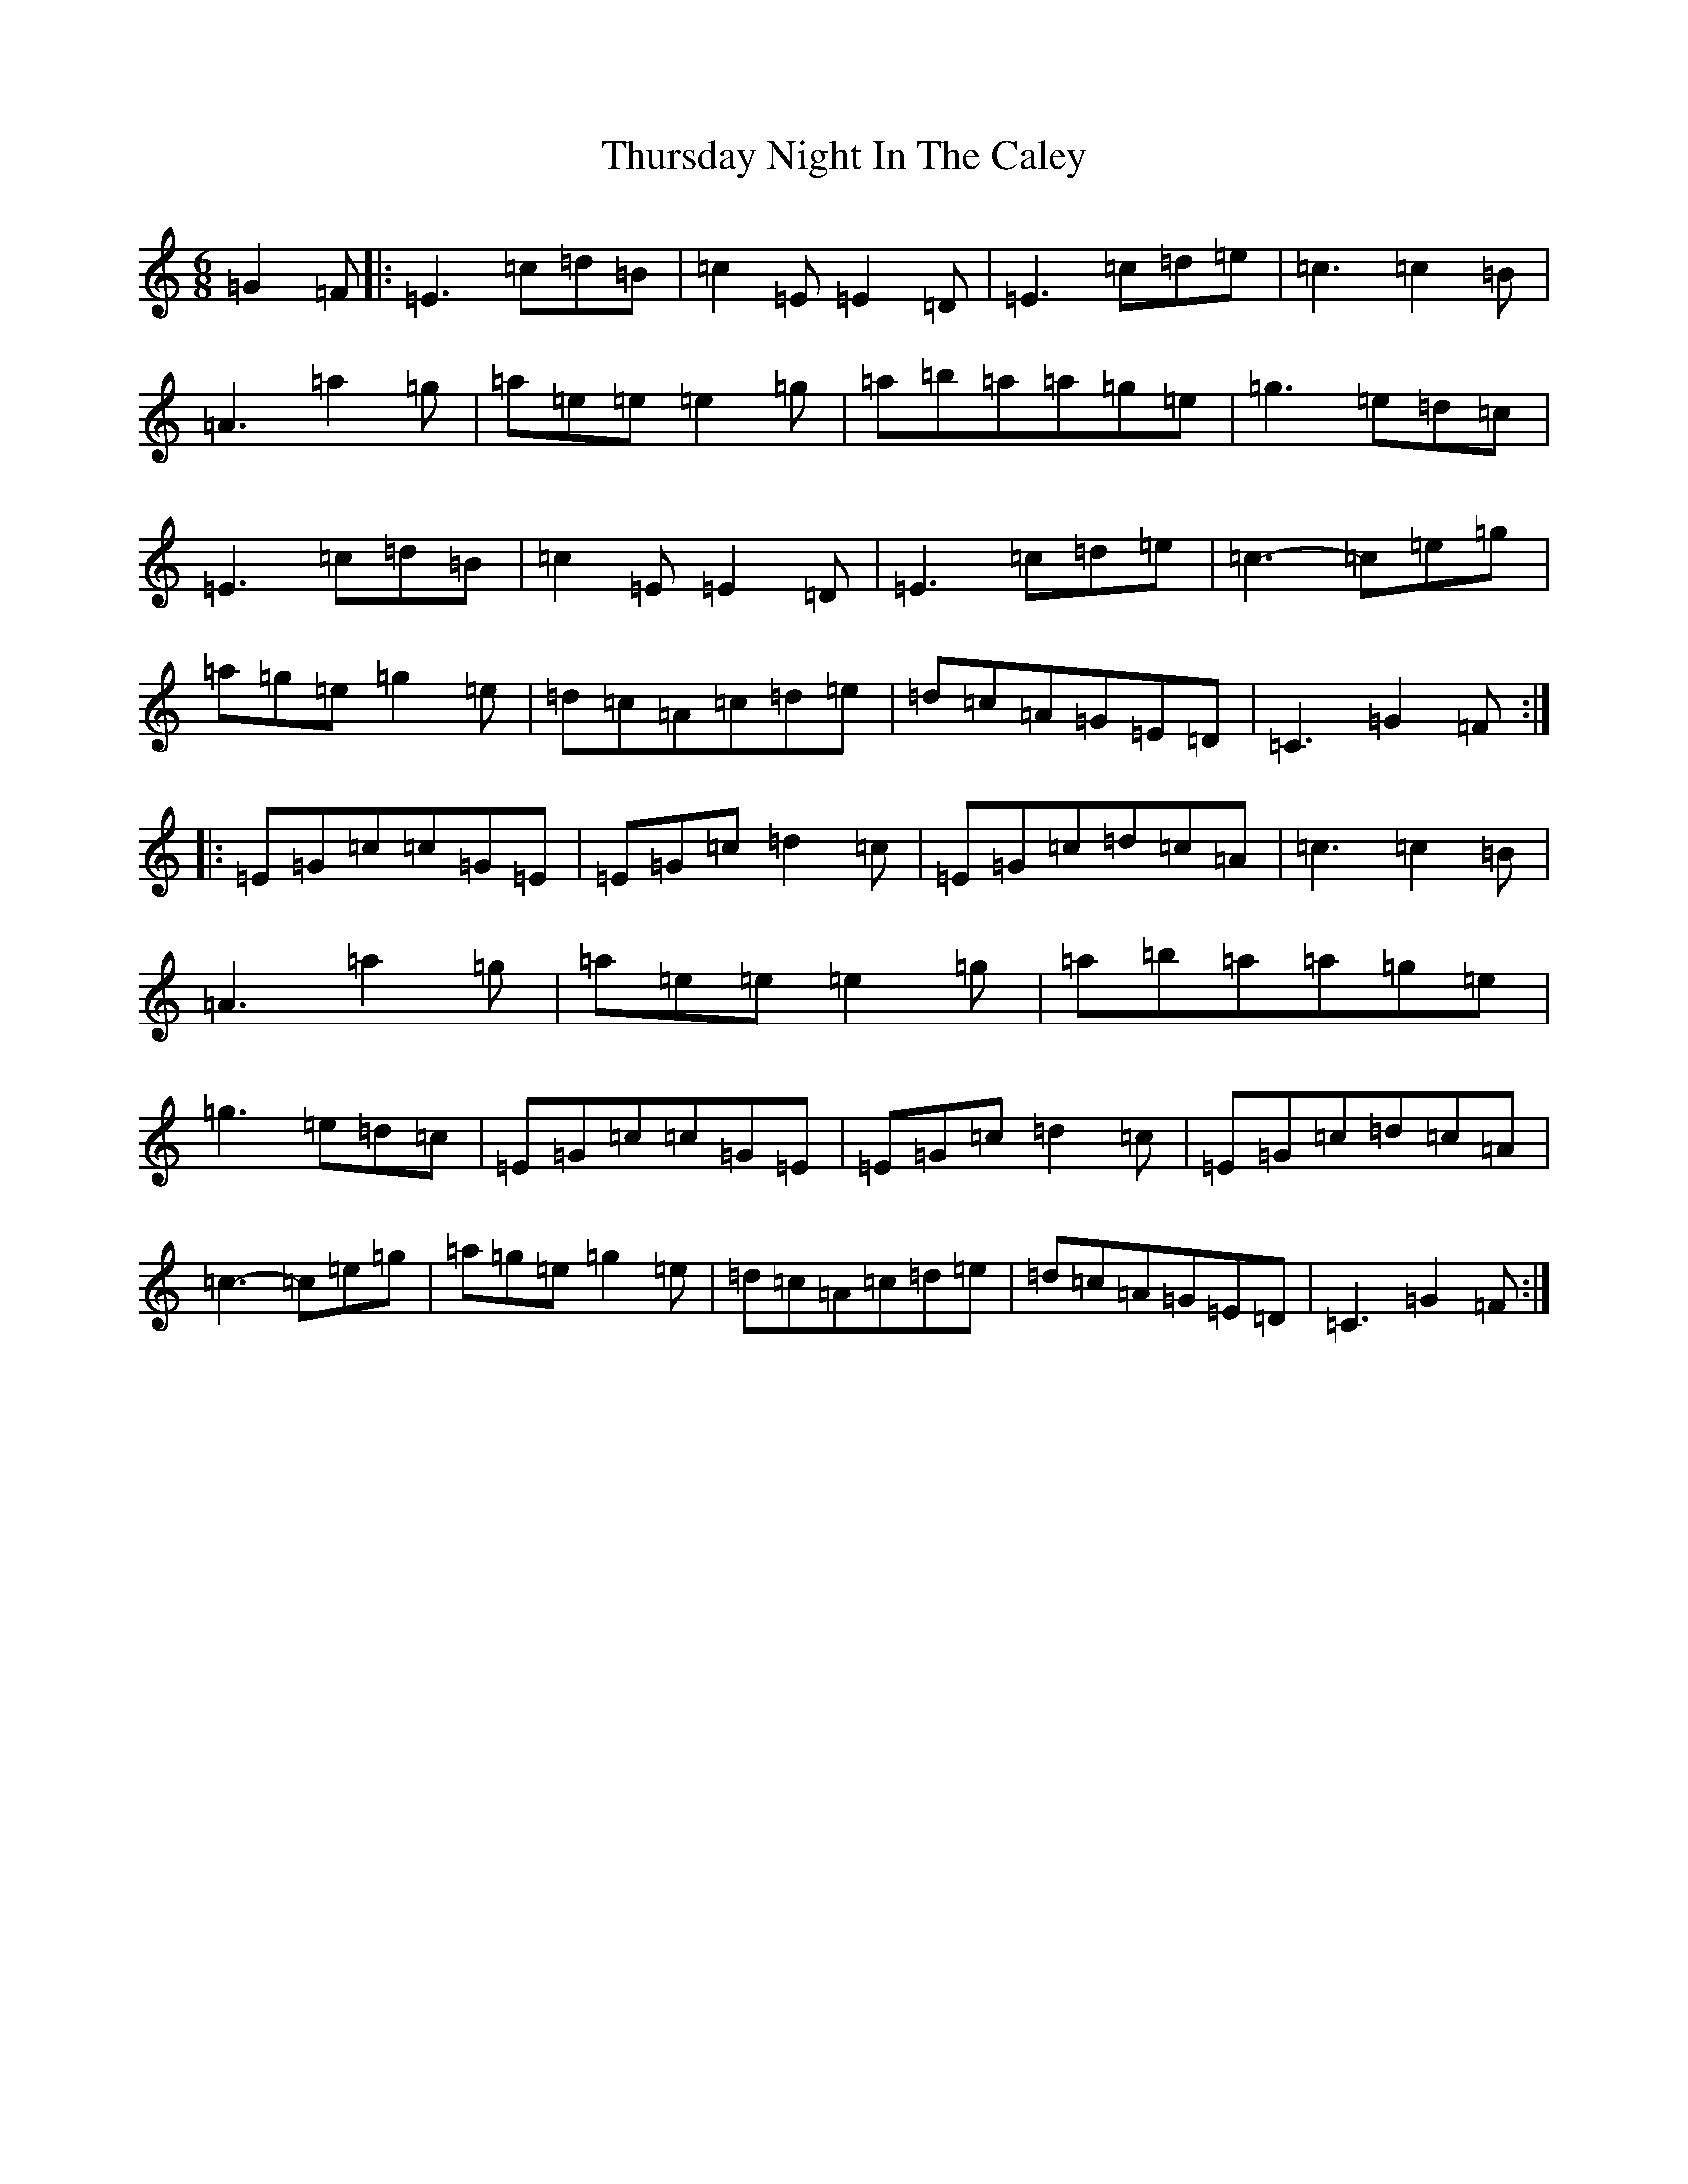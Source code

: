 X: 21071
T: Thursday Night In The Caley
S: https://thesession.org/tunes/11343#setting11343
R: jig
M:6/8
L:1/8
K: C Major
=G2=F|:=E3=c=d=B|=c2=E=E2=D|=E3=c=d=e|=c3=c2=B|=A3=a2=g|=a=e=e=e2=g|=a=b=a=a=g=e|=g3=e=d=c|=E3=c=d=B|=c2=E=E2=D|=E3=c=d=e|=c3-=c=e=g|=a=g=e=g2=e|=d=c=A=c=d=e|=d=c=A=G=E=D|=C3=G2=F:||:=E=G=c=c=G=E|=E=G=c=d2=c|=E=G=c=d=c=A|=c3=c2=B|=A3=a2=g|=a=e=e=e2=g|=a=b=a=a=g=e|=g3=e=d=c|=E=G=c=c=G=E|=E=G=c=d2=c|=E=G=c=d=c=A|=c3-=c=e=g|=a=g=e=g2=e|=d=c=A=c=d=e|=d=c=A=G=E=D|=C3=G2=F:|